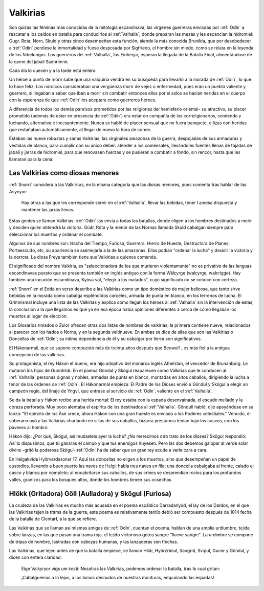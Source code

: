 .. _Valkirias::

Valkirias
==========

Son quizás las féminas más conocidas de la mitología escandinava, las vírgenes guerreras enviadas por 
:ref:`Odín` a rescatar a los caídos en batalla para conducirlos al :ref:`Valhalla`, donde preparan las 
mesas y les escancian la hidromiel: Gugr. Rota, Norn, Skuld y otras cinco desempeñan esta función, 
siendo la más conocida Brunilda, que por desobedecer a :ref:`Odín` perdiese la inmortalidad y fuese 
desposada por Sigfriedo, el hombre sin miedo, como se relata en la leyenda de los Nibelungos. Los 
guerreros del :ref:`Valhalla`, los Einherjar, esperan la llegada de la Batalla Final, alimentándose de 
la carne del jabalí Saehrimnir.

Cada día lo cuecen y a la tarde está entero.

Un héroe a punto de morir sabe que una valquiria vendrá en su búsqueda para llevarlo a la morada de 
:ref:`Odín`, lo que lo hace feliz. Los nórdicos consideraban una vergüenza morir de vejez 
o enfermedad, pues eran un pueblo valiente y guerrero, si llegaban a saber que iban a morir sin 
combatir entonces ellos por si solos se hacían heridas en el cuerpo con la esperanza de que :ref:`Odín`
los aceptara como guerreros héroes. 
 
A diferencia de todos los demás paraísos prometidos por las religiones del hemisferio oriental- su 
atractivo, su placer prometido (además de estar en presencia de :ref:`Odín`) era estar en 
compañía de los correligionarios, comiendo y luchando, alternativa e incesantemente. Nunca se 
habló de placer sensual que no fuera banquete, o lizas con heridas que restañaban automáticamente, 
al llegar de nuevo la hora de comer. 

Estaban las nueve robustas y sanas Valkirias, las virginales amazonas de la guerra, 
despojadas de sus armaduras y vestidas de blanco, para cumplir con su único deber: atender a los 
comensales, Ilevándoles fuentes llenas de tajadas de jabalí y jarras de hidromiel, para que renovasen 
fuerzas y se pusieran a combatir a fondo, sin rencor, hasta que les llamaran para la cena.

.. image:: /images/valkyries.jpg
	:align: center
	:width: 1152 px
	:height: 900 px
	:scale: 60 %


Las Valkirias como diosas menores
^^^^^^^^^^^^^^^^^^^^^^^^^^^^^^^^^^^

:ref:`Snorri` considera a las Valkiriras, en la misma categoría que las diosas menores, pues comenta tras 
hablar de las Asynyur: 
	
	Hay otras a las que les corresponde servir en el :ref:`Valhalla`, llevar las bebidas, 
	tener l amesa dispuesta y mantener las jarras llenas.

Estas gentes se llaman Valkirias. :ref:`Odín` las envía a todas las batallas, donde eligen a los hombres 
destinados a morir y deciden quién obtendrá la victoria. Gúdr, Róta y la menor de las Nornas llamada 
Skuld cabalgan siempre para seleccionar los muertos y ordenar el combate.

Algunos de sus nombres son: Hacha del Tiempo, Furiosa, Guerrera, Hierro de Hueste, Destructora de 
Planes, Portaescudo, etc, su apariencia se asemejaría a la de las amazonas. Ellas podían "ordenar la 
lucha" y desidir la victoria y la derrota. La diosa Freya también tiene sus Valkirias a quienes 
comanda.

El significado del nombre Valkiria, es "seleccionadora de los que murieron violentamente" no es 
privativo de las lenguas escandinavas puesto que se presenta también en inglés antiguo con la forma 
Wälcyrge (walcyrge, walcrigge). Hay también una locución escandinava, Kyósa val, "elegir a los 
matados", cuyo significado no se conoce con certeza. 

:ref:`Snorri` en el Edda en verso describe a las 
Valkirias como un tipo doméstico de mujer belicosa, que tanto sirve bebidas en la morada como cabalga 
espléndidos corceles, armada de punta en blanco, en los terrenos de lucha. El Grimnismal incluye una 
lista de las Valkirias y explica cómo llegan los héroes al :ref:`Valhalla` sin la intervención de estas, la 
conclusión a la que llegamos es que ya en esa época había opiniones diferentes a cerca de cómo 
llegaban los muertos al lugar de elección.

Los Glosarios rimados o Zulor ofrecen otras dos listas de nombres de valkirias; la primera contiene 
nueve, relacionados al parecer con los hados o Norns, y en la segunda veitinueve. En ambas se dice de 
ellas que son las Valkirias o Doncellas de :ref:`Odín`; su íntima dependencia de él y su cabalgar por tierra 
son significativos. 

El Hákonarmál, que se supone compuesto más de treinta años después que Beowulf , es más fiel a la 
antigua concepción de las valkirias. 

Su protagonista, el rey Hákon el bueno, era hijo adoptivo del monarca inglés Athelstan, el vencedor de 
Brunanburg. Le mataron los hijos de Gunnhildr. En el poema Göndul y Skögul reaparecen como Valkirias 
que le conducen al :ref:`Valhalla` personas dignas y nobles, armadas de punta en blanco, montadas en altos 
caballos, dirigiendo la lucha a tenor de las órdenes de :ref:`Odín`. El Hákonarmál empieza: El Padre de los 
Dioses envió a Göndul y Skögul a elegir un campeón regio, del linaje de Yngvi, que entrase al servicio 
de :ref:`Odín`, valiente en el :ref:`Valhalla`. 

Se da la batalla y Hákon recibe una herida mortal: El rey estaba con la espada desenvainada, el escudo 
mellado y la coraza perforada. Muy poco alentaba el espíritu de los destinados al :ref:`Valhalla`. Göndull 
habló, dijo apoyándose en su lanza: "El ejército de los Äsir crece, ahora Hákon con una gran hueste es 
enviado a los Poderes celestiales." Vencido, el soberano oyó a las Valkirias charlando en sillas de 
sus caballos, bizarra prestancia tenían bajo los cascos, con los paveses al hombro. 

Hákon dijo: ¿Por qué, Skögul, así mudasteis ayer la lucha? ¿No merecimos otro trato de los dioses? 
Skögul respondió: Así lo dispusimos; que tú ganaras el campo y que tus enemigos huyesen. Pero las dos 
debemos galopar al verde solar divino -gritó la poderosa Skögul-:ref:`Odín` ha de saber que un gran 
rey acude a verle cara a cara. 

En Helgakvida Hyörvardssonar 17. Aquí las doncellas no eligen a los muertos, sino que desempeñan un 
papel de custodios, llevando a buen puerto las naves de Helgi: había tres naves en fila; una doncella 
cabalgaba al frente, calado el casco y blanca por completo; al encabritarse sus caballos, de sus 
crines se desprendían rocíos para los profundos valles, granizos para los bosques altos, donde los 
hombres tienen sus cosechas.

Hlökk (Gritadora) Göll (Aulladora) y Skögul (Furiosa)
^^^^^^^^^^^^^^^^^^^^^^^^^^^^^^^^^^^^^^^^^^^^^^^^^^^^^^

La crudeza de las Valkirias es mucho más acusada en el poema escáldico Darradarlyód, el lay de los 
Dardos, en el que las Valkirias tejen la trama de la guerra, este poema es relativamente tardío debió 
ser compuesto después de 1014 fecha de la batalla de Clontarf, a la que se refiere. 

Las Valkirias que se llaman así mismas amigas de :ref:`Odín`, cuentan el poema, hablan de una amplia 
urdiumbre, tejida sobre lanzas, en las que pasan una trama roja. el tejido victorioso gotea sangre 
"llueve sangre". La urdimbre se compone de tripas de hombre, lastradas con cabezas humanas, y las 
lanzaderas son flechas. 

Las Valkirias, que tejen antes de que la batalla empiece, se llaman Hlidr, Hyörzrimul, Sangríd, 
Svipul, Gunnr y Göndul, y dicen con entera claridad: 

	Eige Valkyryor vigs um kosti: Nosotras las Valkirias, podemos ordenar la batalla, tras lo cual 
	gritan:

	¡Cabalguemos a lo lejos, a los lomos desnudos de nuestras monturas, empuñando las espadas!
